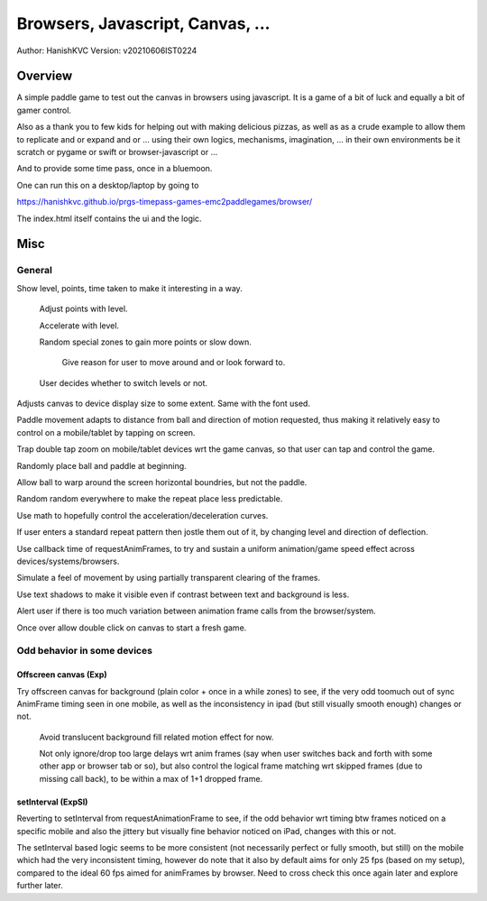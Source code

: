 ###################################
Browsers, Javascript, Canvas, ...
###################################
Author: HanishKVC
Version: v20210606IST0224


Overview
###########

A simple paddle game to test out the canvas in browsers using javascript. It is a
game of a bit of luck and equally a bit of gamer control.

Also as a thank you to few kids for helping out with making delicious pizzas,
as well as as a crude example to allow them to replicate and or expand and or ...
using their own logics, mechanisms, imagination, ... in their own environments be
it scratch or pygame or swift or browser-javascript or ...

And to provide some time pass, once in a bluemoon.

One can run this on a desktop/laptop by going to

https://hanishkvc.github.io/prgs-timepass-games-emc2paddlegames/browser/

The index.html itself contains the ui and the logic.


Misc
#######

General
=========

Show level, points, time taken to make it interesting in a way.

   Adjust points with level.

   Accelerate with level.

   Random special zones to gain more points or slow down.

      Give reason for user to move around and or look forward to.

   User decides whether to switch levels or not.

Adjusts canvas to device display size to some extent. Same with the font used.

Paddle movement adapts to distance from ball and direction of motion requested,
thus making it relatively easy to control on a mobile/tablet by tapping on screen.

Trap double tap zoom on mobile/tablet devices wrt the game canvas, so that user
can tap and control the game.

Randomly place ball and paddle at beginning.

Allow ball to warp around the screen horizontal boundries, but not the paddle.

Random random everywhere to make the repeat place less predictable.

Use math to hopefully control the acceleration/deceleration curves.

If user enters a standard repeat pattern then jostle them out of it, by changing
level and direction of deflection.

Use callback time of requestAnimFrames, to try and sustain a uniform animation/game
speed effect across devices/systems/browsers.

Simulate a feel of movement by using partially transparent clearing of the frames.

Use text shadows to make it visible even if contrast between text and background
is less.

Alert user if there is too much variation between animation frame calls from the
browser/system.

Once over allow double click on canvas to start a fresh game.


Odd behavior in some devices
==============================

Offscreen canvas (Exp)
------------------------

Try offscreen canvas for background (plain color + once in a while zones) to see,
if the very odd toomuch out of sync AnimFrame timing seen in one mobile, as well
as the inconsistency in ipad (but still visually smooth enough) changes or not.

   Avoid translucent background fill related motion effect for now.

   Not only ignore/drop too large delays wrt anim frames (say when user switches
   back and forth with some other app or browser tab or so), but also control
   the logical frame matching wrt skipped frames (due to missing call back), to
   be within a max of 1+1 dropped frame.


setInterval (ExpSI)
----------------------

Reverting to setInterval from requestAnimationFrame to see, if the odd behavior
wrt timing btw frames noticed on a specific mobile and also the jittery but
visually fine behavior noticed on iPad, changes with this or not.

The setInterval based logic seems to be more consistent (not necessarily perfect
or fully smooth, but still) on the mobile which had the very inconsistent timing,
however do note that it also by default aims for only 25 fps (based on my setup),
compared to the ideal 60 fps aimed for animFrames by browser. Need to cross check
this once again later and explore further later.

